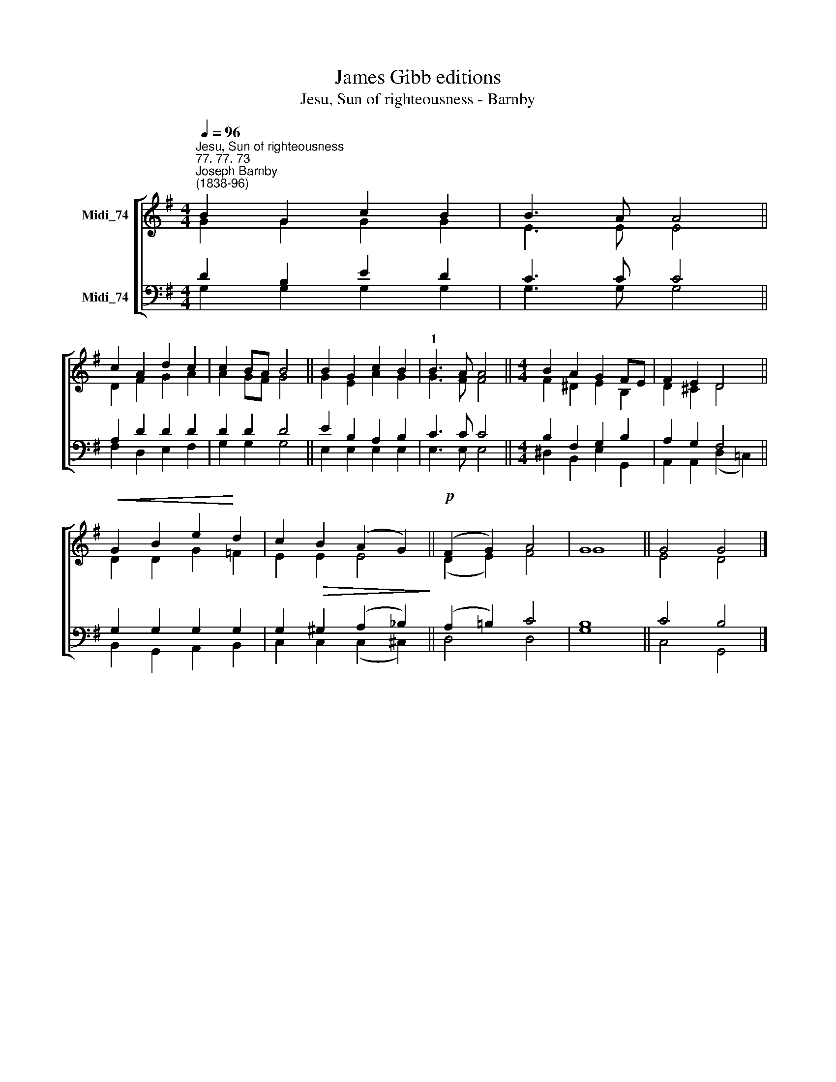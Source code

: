 X:1
T:James Gibb editions
T:Jesu, Sun of righteousness - Barnby
%%score [ ( 1 2 ) ( 3 4 ) ]
L:1/8
Q:1/4=96
M:4/4
K:G
V:1 treble nm="Midi_74"
V:2 treble 
V:3 bass nm="Midi_74"
V:4 bass 
V:1
"^Jesu, Sun of righteousness""^77. 77. 73""^Joseph Barnby\n(1838-96)" B2 G2 c2 B2 | B3 A A4 || %2
 c2 A2 d2 c2 | c2 BA B4 || B2 G2 c2 B2 |"^1" B3 A A4 ||[M:4/4] B2 A2 G2 FE | F2 E2 D4 || %8
!<(! G2 B2 e2!<)! d2 | c2!>(! B2 (A2 G2)!>)! ||!p! (F2 G2) A4 | G8 || G4 G4 |] %13
V:2
 G2 G2 G2 G2 | E3 E E4 || D2 F2 G2 A2 | A2 GF G4 || G2 E2 A2 G2 | G3 F F4 ||[M:4/4] F2 ^D2 E2 B,2 | %7
 D2 ^C2 D4 || D2 D2 G2 =F2 | E2 E2 E4 || (D2 E2) F4 | G8 || E4 D4 |] %13
V:3
 D2 B,2 E2 D2 | C3 C C4 || A,2 D2 D2 D2 | D2 D2 D4 || E2 B,2 A,2 B,2 | C3 C C4 || %6
[M:4/4] B,2 F,2 G,2 B,2 | A,2 G,2 F,4 || G,2 G,2 G,2 G,2 | G,2 ^G,2 (A,2 _B,2) || %10
 (A,2 !courtesy!=B,2) C4 | B,8 || C4 B,4 |] %13
V:4
 G,2 G,2 G,2 G,2 | G,3 G, G,4 || F,2 D,2 E,2 F,2 | G,2 G,2 G,4 || E,2 E,2 E,2 E,2 | E,3 E, E,4 || %6
[M:4/4] ^D,2 B,,2 E,2 G,,2 | A,,2 A,,2 (D,2 !courtesy!=C,2) || B,,2 G,,2 A,,2 B,,2 | %9
 C,2 C,2 (C,2 ^C,2) || D,4 D,4 | G,8 || C,4 G,,4 |] %13

